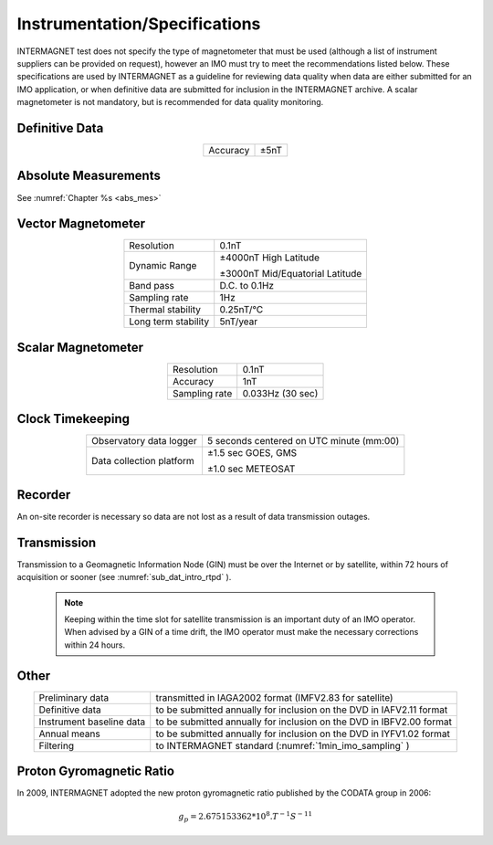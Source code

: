 .. _1min_imo_instspec:

Instrumentation/Specifications
==============================

INTERMAGNET test does not specify the type of magnetometer that must
be used (although a list of instrument suppliers can be
provided on request), however an IMO must try to meet the
recommendations listed below. These specifications are used by
INTERMAGNET as a guideline for reviewing data quality when data
are either submitted for an IMO application, or when definitive
data are submitted for inclusion in the INTERMAGNET archive. A
scalar magnetometer is not mandatory, but is recommended for
data quality monitoring.

.. _1min_imo_instspec_dd:

Definitive Data
---------------

.. table::
    :widths: auto
    :align: center

    ======== ====
    Accuracy ±5nT
    ======== ====

.. _1min_imo_instspec_am:

Absolute Measurements
---------------------

See :numref:`Chapter %s <abs_mes>`


.. _1min_imo_instspec_vm:

Vector Magnetometer
-------------------

.. table::
    :widths: auto
    :align: center

    +-----------------------------------+-----------------------------------+
    | Resolution                        | 0.1nT                             |
    +-----------------------------------+-----------------------------------+
    | Dynamic Range                     | ±4000nT High Latitude             |
    |                                   |                                   |
    |                                   | ±3000nT Mid/Equatorial Latitude   |
    +-----------------------------------+-----------------------------------+
    | Band pass                         | D.C. to 0.1Hz                     |
    +-----------------------------------+-----------------------------------+
    | Sampling rate                     | 1Hz                               |
    +-----------------------------------+-----------------------------------+
    | Thermal stability                 | 0.25nT/°C                         |
    +-----------------------------------+-----------------------------------+
    | Long term stability               | 5nT/year                          |
    +-----------------------------------+-----------------------------------+


.. _1min_imo_instspec_sm:

Scalar Magnetometer
-------------------

.. table::
    :widths: auto
    :align: center

    ============= ================
    Resolution    0.1nT
    Accuracy      1nT
    Sampling rate 0.033Hz (30 sec)
    ============= ================


.. _1min_imo_instspec_ct:

Clock Timekeeping
-----------------

.. table::
    :widths: auto
    :align: center

    +-----------------------------------+-----------------------------------+
    | Observatory data logger           | 5 seconds centered on UTC minute  |
    |                                   | (mm:00)                           |
    +-----------------------------------+-----------------------------------+
    | Data collection platform          | ±1.5 sec GOES, GMS                |
    |                                   |                                   |
    |                                   | ±1.0 sec METEOSAT                 |
    +-----------------------------------+-----------------------------------+



.. _1min_imo_instspec_rec:

Recorder
--------

An on-site recorder is necessary so data are not lost as a result of data
transmission outages.


.. _1min_imo_instspec_trans:

Transmission
------------

Transmission to a Geomagnetic Information Node (GIN) must be
over the Internet or by satellite, within 72 hours of
acquisition or sooner (see :numref:`sub_dat_intro_rtpd` ).

 .. note::

    Keeping within the time slot for satellite transmission
    is an important duty of an IMO operator. When advised by a GIN
    of a time drift, the IMO operator must make the necessary
    corrections within 24 hours.


.. _1min_imo_instspec_other:

Other
-----

.. table::
    :widths: auto
    :align: center

    +--------------------------+------------------------------------------+
    | Preliminary data         | transmitted in IAGA2002 format (IMFV2.83 |
    |                          | for satellite)                           |
    +--------------------------+------------------------------------------+
    | Definitive data          | to be submitted annually for inclusion   |
    |                          | on the DVD in IAFV2.11 format            |
    +--------------------------+------------------------------------------+
    | Instrument baseline data | to be submitted annually for inclusion   |
    |                          | on the DVD in IBFV2.00 format            |
    +--------------------------+------------------------------------------+
    | Annual means             | to be submitted annually for inclusion   |
    |                          | on the DVD in IYFV1.02 format            |
    +--------------------------+------------------------------------------+
    | Filtering                | to INTERMAGNET standard                  |
    |                          | (:numref:`1min_imo_sampling` )           |
    +--------------------------+------------------------------------------+


.. _1min_imo_instspec_pgr:

Proton Gyromagnetic Ratio
-------------------------

In 2009, INTERMAGNET adopted the new proton gyromagnetic ratio
published by the CODATA group in 2006:

.. math::

   g_p = 2.675153362*10^8 . T^{-1}S^{-11}

